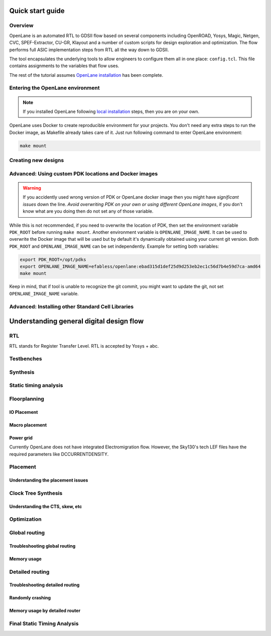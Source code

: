 Quick start guide
--------------------

Overview
==================
OpenLane is an automated RTL to GDSII flow based on several components including OpenROAD, Yosys, Magic, Netgen, CVC, SPEF-Extractor, CU-GR, Klayout and a number of custom scripts for design exploration and optimization.
The flow performs full ASIC implementation steps from RTL all the way down to GDSII.

The tool encapsulates the underlying tools to allow engineers to configure them all in one place: ``config.tcl``. This file contains assignments to the variables that flow uses. 

The rest of the tutorial assumes `OpenLane installation <installation.html>`_ has been complete.

Entering the OpenLane environment
====================================
.. note::
    If you installed OpenLane following `local installation <local_installs.html>`_ steps, then you are on your own.

OpenLane uses Docker to create reproducible environment for your projects. You don't need any extra steps to run the Docker image, as Makefile already takes care of it. Just run following command to enter OpenLane environment:

.. code-block::

    make mount




Creating new designs
====================================


Advanced: Using custom PDK locations and Docker images
=================================================================================
.. warning::
    If you accidently used wrong version of PDK or OpenLane docker image then you might have *significant issues* down the line. *Avoid overwriting PDK on your own or using different OpenLane images*, if you don't know what are you doing then do not set any of those variable.

While this is not recommended, if you need to overwrite the location of PDK, then set the environment variable ``PDK_ROOT`` before running ``make mount``.
Another environment variable is ``OPENLANE_IMAGE_NAME``. It can be used to overwrite the Docker image that will be used but by default it's dynamically obtained using your current git version. Both ``PDK_ROOT`` and ``OPENLANE_IMAGE_NAME`` can be set independently. Example for setting both variables:

.. code-block::

    export PDK_ROOT=/opt/pdks
    export OPENLANE_IMAGE_NAME=efabless/openlane:ebad315d1def25d9d253eb2ec1c56d7b4e59d7ca-amd64
    make mount

Keep in mind, that if tool is unable to recognize the git commit, you might want to update the git, not set ``OPENLANE_IMAGE_NAME`` variable.

Advanced: Installing other Standard Cell Libraries
========================================================

Understanding general digital design flow
------------------------------------------------------

RTL
==================
RTL stands for Register Transfer Level. RTL is accepted by Yosys + abc.

Testbenches
==================

Synthesis
==================

Static timing analysis
====================================

Floorplanning
==================

IO Placement
^^^^^^^^^^^^^^

Macro placement
^^^^^^^^^^^^^^^^^^^^^^^^^^^^

Power grid
^^^^^^^^^^^^^^

Currently OpenLane does not have integrated Electromigration flow. However, the Sky130's tech LEF files have the required parameters like DCCURRENTDENSITY.

Placement
==================

Understanding the placement issues
^^^^^^^^^^^^^^^^^^^^^^^^^^^^^^^^^^^^^^^^^^

Clock Tree Synthesis
====================================

Understanding the CTS, skew, etc
^^^^^^^^^^^^^^^^^^^^^^^^^^^^^^^^^^^^^^^^^^

Optimization
==================

Global routing
==================

Troubleshooting global routing
^^^^^^^^^^^^^^^^^^^^^^^^^^^^^^^^^^^^

Memory usage
^^^^^^^^^^^^^^

Detailed routing
====================================

Troubleshooting detailed routing
^^^^^^^^^^^^^^^^^^^^^^^^^^^^^^^^^^^^^^^^^^^

Randomly crashing
^^^^^^^^^^^^^^^^^^^^^^^^^^^^

Memory usage by detailed router
^^^^^^^^^^^^^^^^^^^^^^^^^^^^^^^^^^^

Final Static Timing Analysis
========================================